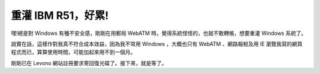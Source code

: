 重灌 IBM R51，好累!
================================================================================

嘿!總是對 Windows 有種不安全感，剛剛在用郵局 WebATM 時，覺得系統怪怪的，也就不敢轉帳，想要重灌 Windows 系統了。

說實在話，這樣作對我真不符合成本效益，因為我不常用 Windows ，大概也只有 WebATM 、網路報稅及用 IE
瀏覽我寫的網頁程式而已，算算使用時間，可能加起來用不到一個月。

剛剛已在 Levono 網站註冊要求寄回復光碟了。接下來，就是等了。

.. author:: default
.. categories:: chinese
.. tags:: windows
.. comments::